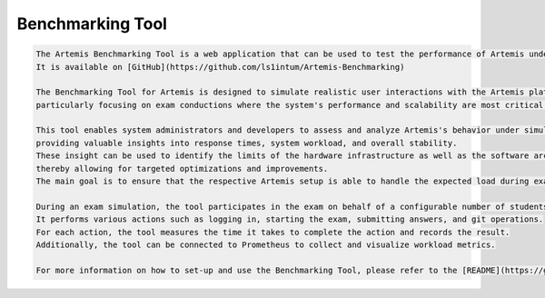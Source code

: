 Benchmarking Tool
=================

.. code-block:: markdown

    The Artemis Benchmarking Tool is a web application that can be used to test the performance of Artemis under heavy load.
    It is available on [GitHub](https://github.com/ls1intum/Artemis-Benchmarking)

    The Benchmarking Tool for Artemis is designed to simulate realistic user interactions with the Artemis platform,
    particularly focusing on exam conductions where the system's performance and scalability are most critical.

    This tool enables system administrators and developers to assess and analyze Artemis's behavior under simulated load conditions,
    providing valuable insights into response times, system workload, and overall stability.
    These insight can be used to identify the limits of the hardware infrastructure as well as the software architecture,
    thereby allowing for targeted optimizations and improvements.
    The main goal is to ensure that the respective Artemis setup is able to handle the expected load during exams without any performance issues.

    During an exam simulation, the tool participates in the exam on behalf of a configurable number of students.
    It performs various actions such as logging in, starting the exam, submitting answers, and git operations.
    For each action, the tool measures the time it takes to complete the action and records the result.
    Additionally, the tool can be connected to Prometheus to collect and visualize workload metrics.

    For more information on how to set-up and use the Benchmarking Tool, please refer to the [README](https://github.com/ls1intum/Artemis-Benchmarking?tab=readme-ov-file#artemis-benchmarking-tool).
